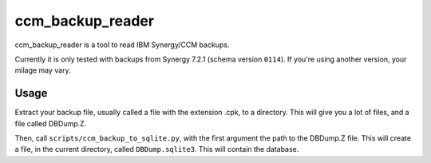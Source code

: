 ccm_backup_reader
=================

ccm_backup_reader is a tool to read IBM Synergy/CCM backups.

Currently it is only tested with backups from Synergy 7.2.1 (schema version ``0114``). If you're using another version, your milage may vary.

Usage
-----

Extract your backup file, usually called a file with the extension .cpk, to a directory. This will give you a lot of files, and a file
called DBDump.Z.

Then, call ``scripts/ccm_backup_to_sqlite.py``, with the first argument the path to the DBDump.Z file. This will create a file, in the
current directory, called ``DBDump.sqlite3``. This will contain the database.
